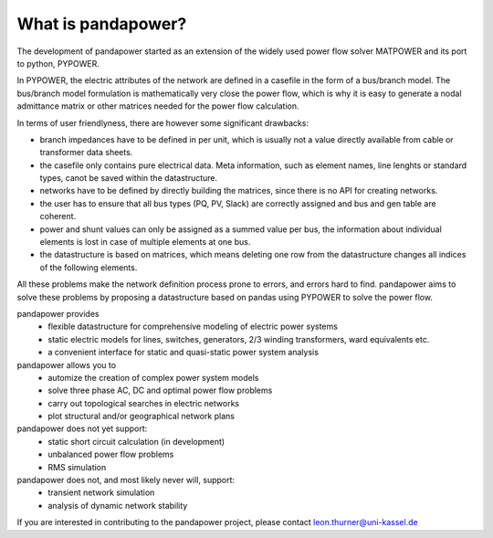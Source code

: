 ﻿================================
What is pandapower?
================================

The development of pandapower started as an extension of the widely used power flow solver MATPOWER and its port to python, PYPOWER. 

In PYPOWER, the electric attributes of the network are defined in a casefile in the form of a bus/branch model. The bus/branch model 
formulation is mathematically very close the power flow, which is why it is easy to generate a nodal admittance matrix or other matrices 
needed for the power flow calculation.

In terms of user friendlyness, there are however some significant drawbacks:

- branch impedances have to be defined in per unit, which is usually not a value directly available from cable or transformer data sheets.
- the casefile only contains pure electrical data. Meta information, such as element names, line lenghts or standard types, canot be saved within the datastructure.
- networks have to be defined by directly building the matrices, since there is no API for creating networks. 
- the user has to ensure that all bus types (PQ, PV, Slack) are correctly assigned and bus and gen table are coherent.
- power and shunt values can only be assigned as a summed value per bus, the information about individual elements is lost in case of multiple elements at one bus.
- the datastructure is based on matrices, which means deleting one row from the datastructure changes all indices of the following elements.

All these problems make the network definition process prone to errors, and errors hard to find. pandapower aims to solve these problems by proposing a datastructure
based on pandas using PYPOWER to solve the power flow.

pandapower provides
    - flexible datastructure for comprehensive modeling of electric power systems
    - static electric models for lines, switches, generators, 2/3 winding transformers, ward equivalents etc. 
    - a convenient interface for static and quasi-static power system analysis
    
pandapower allows you to
    - automize the creation of complex power system models
    - solve three phase AC, DC and optimal power flow problems
    - carry out topological searches in electric networks
    - plot structural and/or geographical network plans

pandapower does not yet support:
    - static short circuit calculation (in development)
    - unbalanced power flow problems
    - RMS simulation
    
pandapower does not, and most likely never will, support:
    - transient network simulation
    - analysis of dynamic network stability
    
If you are interested in contributing to the pandapower project, please contact leon.thurner@uni-kassel.de
